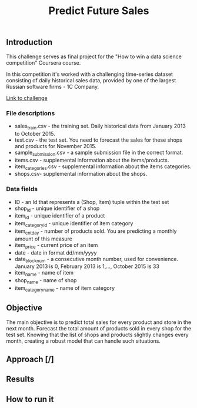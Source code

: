 #+title: Predict Future Sales

** Introduction


This challenge serves as final project for the "How to win a data science competition" Coursera course.

In this competition it's worked with a challenging time-series dataset consisting of daily historical sales data, provided by one of the largest Russian software firms - 1C Company.

[[https://www.kaggle.com/c/competitive-data-science-predict-future-sales/data][Link to challenge]]

*** File descriptions
- sales_train.csv - the training set. Daily historical data from January 2013 to October 2015.
- test.csv - the test set. You need to forecast the sales for these shops and products for November 2015.
- sample_submission.csv - a sample submission file in the correct format.
- items.csv - supplemental information about the items/products.
- item_categories.csv  - supplemental information about the items categories.
- shops.csv- supplemental information about the shops.
*** Data fields
- ID - an Id that represents a (Shop, Item) tuple within the test set
- shop_id - unique identifier of a shop
- item_id - unique identifier of a product
- item_category_id - unique identifier of item category
- item_cnt_day - number of products sold. You are predicting a monthly amount of this measure
- item_price - current price of an item
- date - date in format dd/mm/yyyy
- date_block_num - a consecutive month number, used for convenience. January 2013 is 0, February 2013 is 1,..., October 2015 is 33
- item_name - name of item
- shop_name - name of shop
- item_category_name - name of item category

** Objective


The main objective is to predict total sales for every product and store in the next month. Forecast the total amount of products sold in every shop for the test set. Knowing that the list of shops and products slightly changes every month, creating a robust model that can handle such situations.

** Approach [/]

** Results
** How to run it
